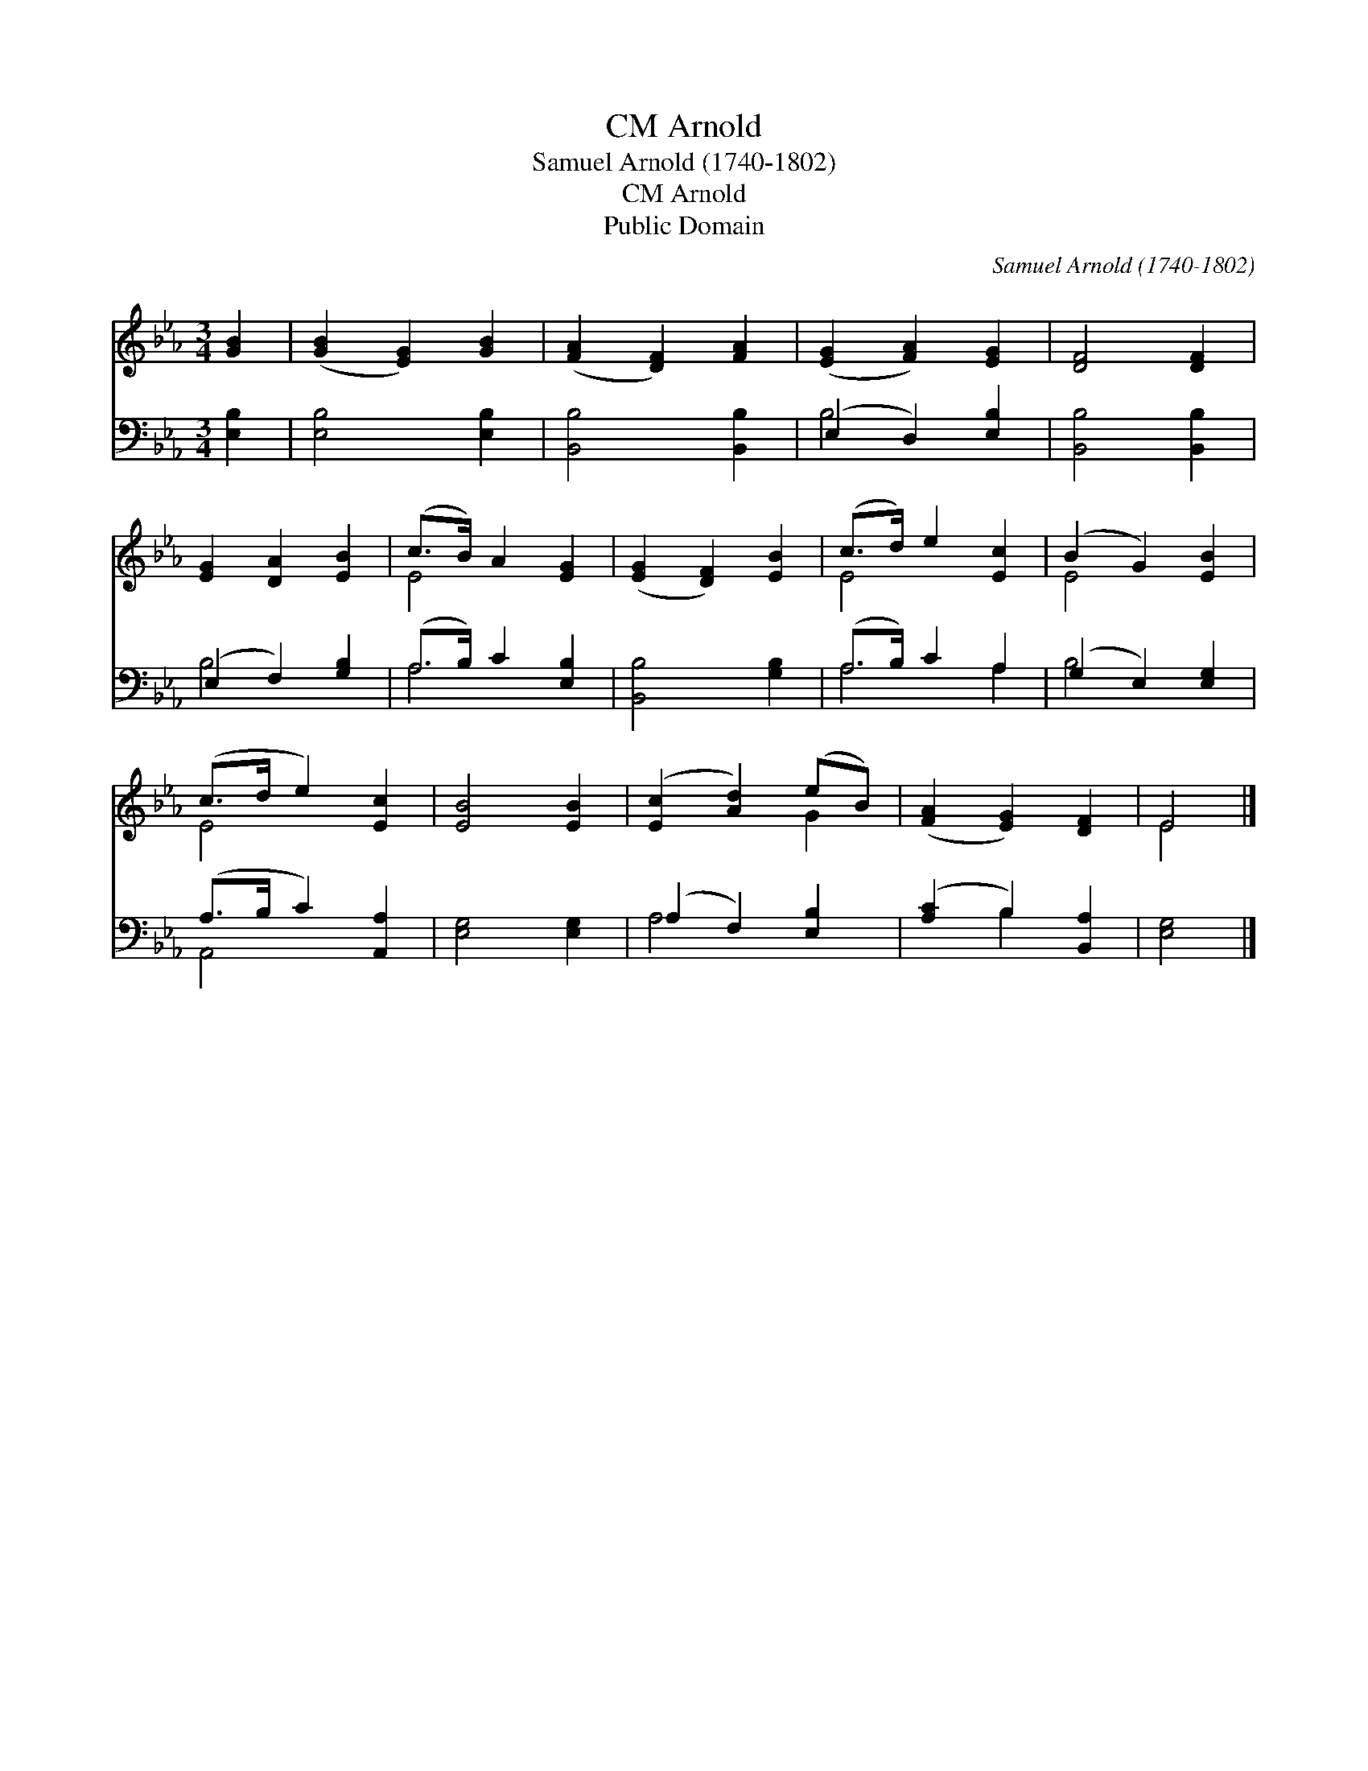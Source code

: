 X:1
T:Arnold, CM
T:Samuel Arnold (1740-1802)
T:Arnold, CM
T:Public Domain
C:Samuel Arnold (1740-1802)
Z:Public Domain
%%score ( 1 2 ) ( 3 4 )
L:1/8
M:3/4
K:Eb
V:1 treble 
V:2 treble 
V:3 bass 
V:4 bass 
V:1
 [GB]2 | ([GB]2 [EG]2) [GB]2 | ([FA]2 [DF]2) [FA]2 | ([EG]2 [FA]2) [EG]2 | [DF]4 [DF]2 | %5
 [EG]2 [DA]2 [EB]2 | (c>B) A2 [EG]2 | ([EG]2 [DF]2) [EB]2 | (c>d) e2 [Ec]2 | (B2 G2) [EB]2 | %10
 (c>d e2) [Ec]2 | [EB]4 [EB]2 | ([Ec]2 [Ad]2) (eB) | ([FA]2 [EG]2) [DF]2 | E4 |] %15
V:2
 x2 | x6 | x6 | x6 | x6 | x6 | E4 x2 | x6 | E4 x2 | E4 x2 | E4 x2 | x6 | x4 G2 | x6 | E4 |] %15
V:3
 [E,B,]2 | [E,B,]4 [E,B,]2 | [B,,B,]4 [B,,B,]2 | (E,2 D,2) [E,B,]2 | [B,,B,]4 [B,,B,]2 | %5
 (E,2 F,2) [G,B,]2 | (A,>B,) C2 [E,B,]2 | [B,,B,]4 [G,B,]2 | (A,>B,) C2 A,2 | (G,2 E,2) [E,G,]2 | %10
 (A,>B, C2) [A,,A,]2 | [E,G,]4 [E,G,]2 | (A,2 F,2) [E,B,]2 | ([A,C]2 B,2) [B,,A,]2 | [E,G,]4 |] %15
V:4
 x2 | x6 | x6 | B,4 x2 | x6 | B,4 x2 | A,4 x2 | x6 | A,4 A,2 | B,4 x2 | A,,4 x2 | x6 | A,4 x2 | %13
 x2 B,2 x2 | x4 |] %15

